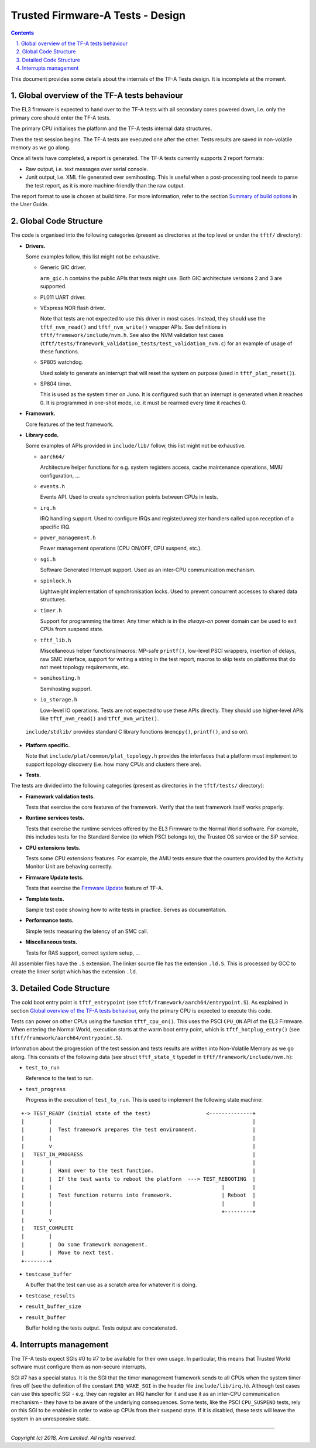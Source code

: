 Trusted Firmware-A Tests - Design
=================================

.. section-numbering::
    :suffix: .

.. contents::

This document provides some details about the internals of the TF-A Tests
design. It is incomplete at the moment.

Global overview of the TF-A tests behaviour
-------------------------------------------

The EL3 firmware is expected to hand over to the TF-A tests with all secondary
cores powered down, i.e. only the primary core should enter the TF-A tests.

The primary CPU initialises the platform and the TF-A tests internal data
structures.

Then the test session begins. The TF-A tests are executed one after the
other. Tests results are saved in non-volatile memory as we go along.

Once all tests have completed, a report is generated. The TF-A tests currently
supports 2 report formats:

-  Raw output, i.e. text messages over serial console.

-  Junit output, i.e. XML file generated over semihosting. This is useful when a
   post-processing tool needs to parse the test report, as it is more
   machine-friendly than the raw output.

The report format to use is chosen at build time. For more information,
refer to the section `Summary of build options`_ in the User Guide.

Global Code Structure
---------------------

The code is organised into the following categories (present as directories at
the top level or under the ``tftf/`` directory):

-  **Drivers.**

   Some examples follow, this list might not be exhaustive.

   -  Generic GIC driver.

      ``arm_gic.h`` contains the public APIs that tests might use. Both GIC
      architecture versions 2 and 3 are supported.

   -  PL011 UART driver.

   -  VExpress NOR flash driver.

      Note that tests are not expected to use this driver in most
      cases. Instead, they should use the ``tftf_nvm_read()`` and
      ``tftf_nvm_write()`` wrapper APIs. See definitions in
      ``tftf/framework/include/nvm.h``. See also the NVM validation test cases
      (``tftf/tests/framework_validation_tests/test_validation_nvm.c``) for an
      example of usage of these functions.

   -  SP805 watchdog.

      Used solely to generate an interrupt that will reset the system on purpose
      (used in ``tftf_plat_reset()``).

   -  SP804 timer.

      This is used as the system timer on Juno. It is configured such that an
      interrupt is generated when it reaches 0. It is programmed in one-shot
      mode, i.e. it must be rearmed every time it reaches 0.

-  **Framework.**

   Core features of the test framework.

-  **Library code.**

   Some examples of APIs provided in ``include/lib/`` follow, this list might
   not be exhaustive.

   -  ``aarch64/``

      Architecture helper functions for e.g. system registers access, cache
      maintenance operations, MMU configuration, ...

   -  ``events.h``

      Events API. Used to create synchronisation points between CPUs in tests.

   -  ``irq.h``

      IRQ handling support. Used to configure IRQs and register/unregister
      handlers called upon reception of a specific IRQ.

   -  ``power_management.h``

      Power management operations (CPU ON/OFF, CPU suspend, etc.).

   -  ``sgi.h``

      Software Generated Interrupt support. Used as an inter-CPU communication
      mechanism.

   -  ``spinlock.h``

      Lightweight implementation of synchronisation locks. Used to prevent
      concurrent accesses to shared data structures.

   -  ``timer.h``

      Support for programming the timer. Any timer which is in the `always-on`
      power domain can be used to exit CPUs from suspend state.

   -  ``tftf_lib.h``

      Miscellaneous helper functions/macros: MP-safe ``printf()``, low-level
      PSCI wrappers, insertion of delays, raw SMC interface, support for writing
      a string in the test report, macros to skip tests on platforms that do not
      meet topology requirements, etc.

   -  ``semihosting.h``

      Semihosting support.

   -  ``io_storage.h``

      Low-level IO operations. Tests are not expected to use these APIs
      directly. They should use higher-level APIs like ``tftf_nvm_read()``
      and ``tftf_nvm_write()``.

  ``include/stdlib/`` provides standard C library functions (``memcpy()``,
  ``printf()``, and so on).

-  **Platform specific.**

   Note that ``include/plat/common/plat_topology.h`` provides the interfaces
   that a platform must implement to support topology discovery (i.e. how many
   CPUs and clusters there are).

-  **Tests.**

The tests are divided into the following categories (present as directories in
the ``tftf/tests/`` directory):

-  **Framework validation tests.**

   Tests that exercise the core features of the framework. Verify that the test
   framework itself works properly.

-  **Runtime services tests.**

   Tests that exercise the runtime services offered by the EL3 Firmware to the
   Normal World software. For example, this includes tests for the Standard
   Service (to which PSCI belongs to), the Trusted OS service or the SiP
   service.

-  **CPU extensions tests.**

   Tests some CPU extensions features. For example, the AMU tests ensure that
   the counters provided by the Activity Monitor Unit are behaving correctly.

-  **Firmware Update tests.**

   Tests that exercise the `Firmware Update`_ feature of TF-A.

-  **Template tests.**

   Sample test code showing how to write tests in practice. Serves as
   documentation.

-  **Performance tests.**

   Simple tests measuring the latency of an SMC call.

-  **Miscellaneous tests.**

   Tests for RAS support, correct system setup, ...

All assembler files have the ``.S`` extension. The linker source file has the
extension ``.ld.S``. This is processed by GCC to create the linker script which
has the extension ``.ld``.

Detailed Code Structure
-----------------------

The cold boot entry point is ``tftf_entrypoint`` (see
``tftf/framework/aarch64/entrypoint.S``). As explained in section `Global
overview of the TF-A tests behaviour`_, only the primary CPU is expected to
execute this code.

Tests can power on other CPUs using the function ``tftf_cpu_on()``. This uses
the PSCI ``CPU_ON`` API of the EL3 Firmware. When entering the Normal World,
execution starts at the warm boot entry point, which is ``tftf_hotplug_entry()``
(see ``tftf/framework/aarch64/entrypoint.S``).

Information about the progression of the test session and tests results are
written into Non-Volatile Memory as we go along. This consists of the following
data (see struct ``tftf_state_t`` typedef in ``tftf/framework/include/nvm.h``):

-   ``test_to_run``

    Reference to the test to run.

-   ``test_progress``

    Progress in the execution of ``test_to_run``. This is used to implement the
    following state machine:

::

   +-> TEST_READY (initial state of the test)                  <--------------+
   |        |                                                                 |
   |        |  Test framework prepares the test environment.                  |
   |        |                                                                 |
   |        v                                                                 |
   |   TEST_IN_PROGRESS                                                       |
   |        |                                                                 |
   |        |  Hand over to the test function.                                |
   |        |  If the test wants to reboot the platform  ---> TEST_REBOOTING  |
   |        |                                                       |         |
   |        |  Test function returns into framework.                | Reboot  |
   |        |                                                       |         |
   |        |                                                       +---------+
   |        v
   |   TEST_COMPLETE
   |        |
   |        |  Do some framework management.
   |        |  Move to next test.
   +--------+

-   ``testcase_buffer``

    A buffer that the test can use as a scratch area for whatever it is doing.

-   ``testcase_results``

-   ``result_buffer_size``

-   ``result_buffer``

    Buffer holding the tests output. Tests output are concatenated.

Interrupts management
---------------------

The TF-A tests expect SGIs #0 to #7 to be available for their own usage. In
particular, this means that Trusted World software must configure them as
non-secure interrupts.

SGI #7 has a special status. It is the SGI that the timer management framework
sends to all CPUs when the system timer fires off (see the definition of the
constant ``IRQ_WAKE_SGI`` in the header file ``include/lib/irq.h``). Although
test cases can use this specific SGI - e.g. they can register an IRQ handler for
it and use it as an inter-CPU communication mechanism - they have to be aware of
the underlying consequences. Some tests, like the PSCI ``CPU_SUSPEND`` tests,
rely on this SGI to be enabled in order to wake up CPUs from their suspend
state. If it is disabled, these tests will leave the system in an unresponsive
state.

--------------

*Copyright (c) 2018, Arm Limited. All rights reserved.*

.. _Summary of build options: user-guide.html#summary-of-build-options
.. _Firmware Update: https://github.com/ARM-software/arm-trusted-firmware/blob/master/docs/firmware-update.rst
